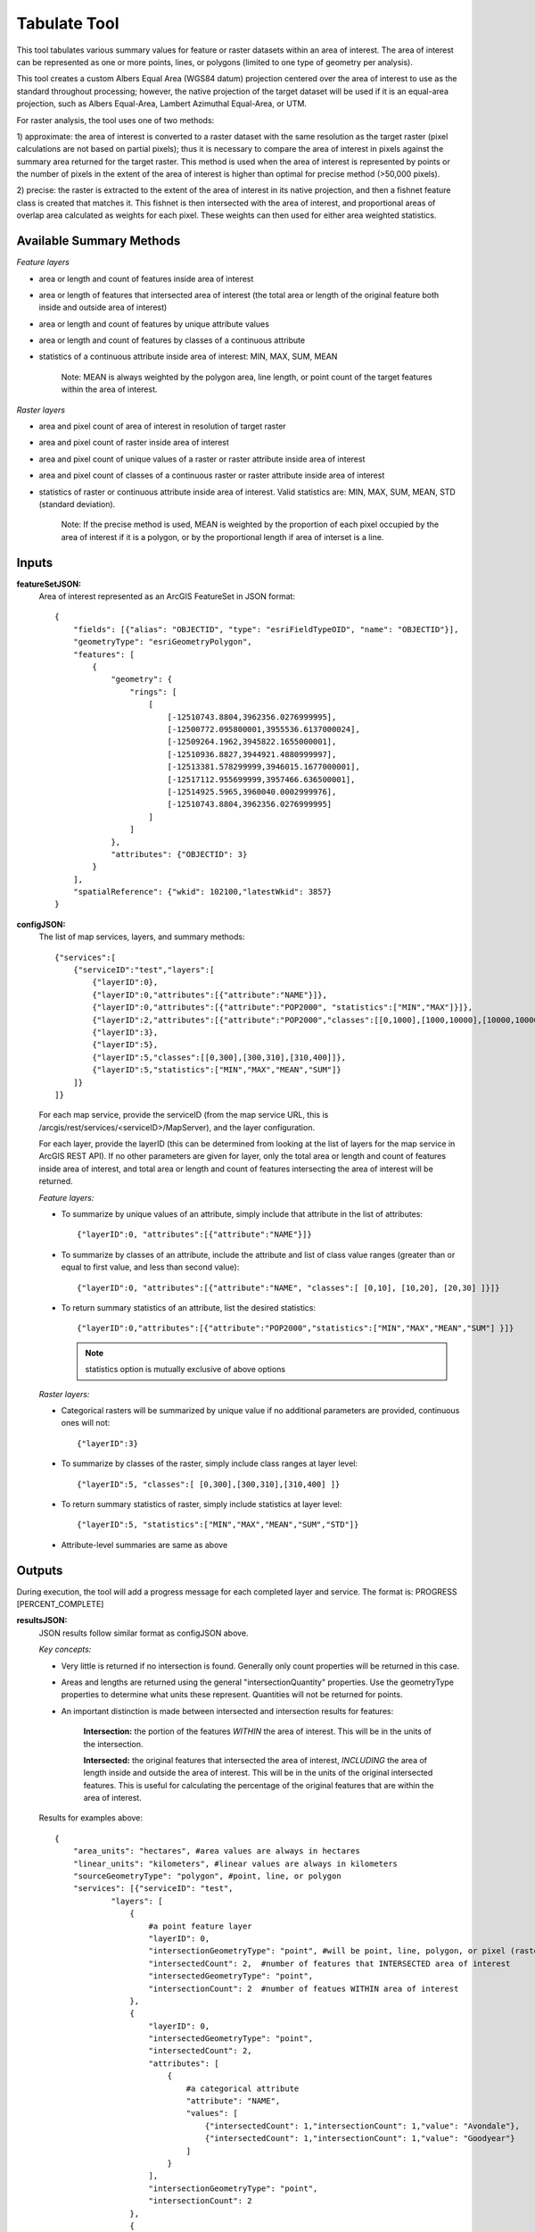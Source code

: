 .. _tabulate:

=============
Tabulate Tool
=============

This tool tabulates various summary values for feature or raster datasets within an area of interest.  The area of
interest can be represented as one or more points, lines, or polygons (limited to one type of geometry per analysis).

This tool creates a custom Albers Equal Area (WGS84 datum) projection centered over the area of interest to use as the
standard throughout processing; however, the native projection of the target dataset will be used if it is an equal-area
projection, such as Albers Equal-Area, Lambert Azimuthal Equal-Area, or UTM.

For raster analysis, the tool uses one of two methods:

1) approximate: the area of interest is converted to a raster dataset with the same resolution as the target raster
(pixel calculations are not based on partial pixels); thus it is necessary to compare the area of interest in pixels against the
summary area returned for the target raster.  This method is used when the area of interest is represented by points or
the number of pixels in the extent of the area of interest is higher than optimal for precise method (>50,000 pixels).

2) precise: the raster is extracted to the extent of the area of interest in its native projection, and then a fishnet
feature class is created that matches it.  This fishnet is then intersected with the area of interest, and proportional
areas of overlap area calculated as weights for each pixel.  These weights can then used for either area weighted statistics.



Available Summary Methods
=========================

*Feature layers*

* area or length and count of features inside area of interest
* area or length of features that intersected area of interest (the total area or length of the original feature both inside and outside area of interest)
* area or length and count of features by unique attribute values
* area or length and count of features by classes of a continuous attribute
* statistics of a continuous attribute inside area of interest: MIN, MAX, SUM, MEAN

    Note: MEAN is always weighted by the polygon area, line length, or point count of the target features within the
    area of interest.


*Raster layers*

* area and pixel count of area of interest in resolution of target raster
* area and pixel count of raster inside area of interest
* area and pixel count of unique values of a raster or raster attribute inside area of interest
* area and pixel count of classes of a continuous raster or raster attribute inside area of interest
* statistics of raster or continuous attribute inside area of interest. Valid statistics are: MIN, MAX, SUM, MEAN, STD (standard deviation).

    Note: If the precise method is used, MEAN is weighted by the proportion of each pixel occupied by the area of
    interest if it is a polygon, or by the proportional length if area of interset is a line.


Inputs
======
**featureSetJSON:**
    Area of interest represented as an ArcGIS FeatureSet in JSON format::

        {
            "fields": [{"alias": "OBJECTID", "type": "esriFieldTypeOID", "name": "OBJECTID"}],
            "geometryType": "esriGeometryPolygon",
            "features": [
                {
                    "geometry": {
                        "rings": [
                            [
                                [-12510743.8804,3962356.0276999995],
                                [-12500772.095800001,3955536.6137000024],
                                [-12509264.1962,3945822.1655000001],
                                [-12510936.8827,3944921.4880999997],
                                [-12513381.578299999,3946015.1677000001],
                                [-12517112.955699999,3957466.636500001],
                                [-12514925.5965,3960040.0002999976],
                                [-12510743.8804,3962356.0276999995]
                            ]
                        ]
                    },
                    "attributes": {"OBJECTID": 3}
                }
            ],
            "spatialReference": {"wkid": 102100,"latestWkid": 3857}
        }



**configJSON:**
    The list of map services, layers, and summary methods::

        {"services":[
            {"serviceID":"test","layers":[
                {"layerID":0},
                {"layerID":0,"attributes":[{"attribute":"NAME"}]},
                {"layerID":0,"attributes":[{"attribute":"POP2000", "statistics":["MIN","MAX"]}]},
                {"layerID":2,"attributes":[{"attribute":"POP2000","classes":[[0,1000],[1000,10000],[10000,1000000]]}]},
                {"layerID":3},
                {"layerID":5},
                {"layerID":5,"classes":[[0,300],[300,310],[310,400]]},
                {"layerID":5,"statistics":["MIN","MAX","MEAN","SUM"]}
            ]}
        ]}


    For each map service, provide the serviceID (from the map service URL, this is /arcgis/rest/services/<serviceID>/MapServer), and the layer configuration.

    For each layer, provide the layerID (this can be determined from looking at the list of layers for the map service in ArcGIS REST API).
    If no other parameters are given for layer, only the total area or length and count of features inside area of interest,
    and total area or length and count of features intersecting the area of interest will be returned.

    *Feature layers:*

    * To summarize by unique values of an attribute, simply include that attribute in the list of attributes::

        {"layerID":0, "attributes":[{"attribute":"NAME"}]}
    * To summarize by classes of an attribute, include the attribute and list of class value ranges (greater than or equal to first value, and less than second value)::

        {"layerID":0, "attributes":[{"attribute":"NAME", "classes":[ [0,10], [10,20], [20,30] ]}]}
    * To return summary statistics of an attribute, list the desired statistics::

        {"layerID":0,"attributes":[{"attribute":"POP2000","statistics":["MIN","MAX","MEAN","SUM"] }]}


      .. note:: statistics option is mutually exclusive of above options


    *Raster layers:*

    * Categorical rasters will be summarized by unique value if no additional parameters are provided, continuous ones will not::

        {"layerID":3}
    * To summarize by classes of the raster, simply include class ranges at layer level::

        {"layerID":5, "classes":[ [0,300],[300,310],[310,400] ]}
    * To return summary statistics of raster, simply include statistics at layer level::

        {"layerID":5, "statistics":["MIN","MAX","MEAN","SUM","STD"]}
    * Attribute-level summaries are same as above




Outputs
=======
During execution, the tool will add a progress message for each completed layer and service.  The format is: PROGRESS [PERCENT_COMPLETE]


**resultsJSON:**
    JSON results follow similar format as configJSON above.

    *Key concepts:*

    * Very little is returned if no intersection is found.  Generally only count properties will be returned in this case.
    * Areas and lengths are returned using the general "intersectionQuantity" properties.
      Use the geometryType properties to determine what units these represent.  Quantities will not be returned for points.
    * An important distinction is made between intersected and intersection results for features:

        **Intersection:** the portion of the features *WITHIN* the area of interest.  This will be in the units of the intersection.

        **Intersected:** the original features that intersected the area of interest, *INCLUDING* the area of length inside and
        outside the area of interest.  This will be in the units of the original intersected features.
        This is useful for calculating the percentage of the original features that are within the area of interest.


    Results for examples above::

        {
            "area_units": "hectares", #area values are always in hectares
            "linear_units": "kilometers", #linear values are always in kilometers
            "sourceGeometryType": "polygon", #point, line, or polygon
            "services": [{"serviceID": "test",
                    "layers": [
                        {
                            #a point feature layer
                            "layerID": 0,
                            "intersectionGeometryType": "point", #will be point, line, polygon, or pixel (raster)
                            "intersectedCount": 2,  #number of features that INTERSECTED area of interest
                            "intersectedGeometryType": "point",
                            "intersectionCount": 2  #number of featues WITHIN area of interest
                        },
                        {
                            "layerID": 0,
                            "intersectedGeometryType": "point",
                            "intersectedCount": 2,
                            "attributes": [
                                {
                                    #a categorical attribute
                                    "attribute": "NAME",
                                    "values": [
                                        {"intersectedCount": 1,"intersectionCount": 1,"value": "Avondale"},
                                        {"intersectedCount": 1,"intersectionCount": 1,"value": "Goodyear"}
                                    ]
                                }
                            ],
                            "intersectionGeometryType": "point",
                            "intersectionCount": 2
                        },
                        {
                            "layerID": 0,
                            "intersectedGeometryType": "point",
                            "intersectedCount": 2,
                            "attributes": [
                                {
                                    #a continuous attribute
                                    "attribute": "POP2000",
                                    "statistics": {
                                        "MAX": 35883,
                                        "MIN": 18911
                                    }
                                }
                             ],
                            "intersectionGeometryType": "point",
                            "intersectionCount": 2
                        },
                        {
                            #a polygon feature layer
                            "layerID": 2,
                            "intersectionGeometryType": "polygon",
                            "intersectedGeometryType": "polygon",
                            #quantities are hectares for polygon geometry type, kilometers for line, and not present for point
                            "intersectionQuantity": 3774.3558016523793,
                            "intersectedQuantity": 7670.2729527175416,
                            "intersectedCount": 1,
                            "attributes": [
                                {
                                    #a continuous attribute
                                    "attribute": "POP2000",
                                    "classes": [
                                        {
                                            "class": [0,1000],
                                            "intersectedQuantity": 0,
                                            "intersectedCount": 0,
                                            "intersectionQuantity": 0,
                                            "intersectionCount": 0
                                        },
                                        {
                                            "class": [1000,10000],
                                            "intersectedQuantity": 0,
                                            "intersectedCount": 0,
                                            "intersectionQuantity": 0,
                                            "intersectionCount": 0
                                        },
                                        {
                                            "class": [10000,1000000],
                                            "intersectedQuantity": 7670.2729527175416,
                                            "intersectedCount": 1,
                                            "intersectionQuantity": 3774.3558016523793,
                                            "intersectionCount": 1
                                        }
                                    ]
                                }
                            ],
                            "intersectionCount": 1
                        },
                        {
                            #a categorical raster, will be summarized on unique values
                            "layerID": 3,
                            "method": "approximate",
                            #approximate: area of interest represented as a grid, no area weighting.  precise: area of
                            #interest is a polygon representation of grid, with area weighting.
                            "intersectionCount": 124796,
                            "sourcePixelCount": 124796,
                            "intersectionQuantity": 11231.639999999999,
                            "pixelArea": 0.089999999999999997,
                            "geometryType": "pixel",
                            "values": [
                                {
                                    "value": 1,
                                    "intersectionCount": 24090,
                                    "intersectionQuantity": 2168.0999999999999
                                },
                                {
                                    "value": 2,
                                    "intersectionCount": 38736,
                                    "intersectionQuantity": 3486.2399999999998
                                },
                                {
                                    "value": 3,
                                    "intersectionCount": 44753,
                                    "intersectionQuantity": 4027.77
                                },
                                {
                                    "value": 4,
                                    "intersectionCount": 17088,
                                    "intersectionQuantity": 1537.9199999999998
                                },
                                {
                                    "value": 5,
                                    "intersectionCount": 129,
                                    "intersectionQuantity": 11.609999999999999
                                }
                            ]
                        },
                        {
                            #a continuous raster, will only be summarized for intersection area
                            "layerID": 5,
                            "pixelArea": 0.089999999999999997,
                            "geometryType": "pixel",
                            "method": "approximate",
                            "sourcePixelCount": 124796,
                            "intersectionQuantity": 11231.820000000002,
                            "intersectionCount": 124798
                        },
                        {
                            "layerID": 5,
                            "pixelArea": 0.089999999999999997, #area in hectares
                            "classes": [
                                {
                                    "class": [0,300],
                                    "intersectionCount": 67863,
                                    "intersectionQuantity": 6107.6700000000001
                                },
                                {
                                    "class": [300,310],
                                    "intersectionCount": 38677,
                                    "intersectionQuantity": 3480.9299999999998
                                },
                                {
                                    "class": [310,400],
                                    "intersectionCount": 18256,
                                    "intersectionQuantity": 1643.04
                                }
                            ],
                            "geometryType": "pixel",
                            "method": "approximate",
                            "sourcePixelCount": 124796,
                            "intersectionQuantity": 11231.820000000002,
                            "intersectionCount": 124798
                        },
                        {
                            "layerID": 5,
                            "pixelArea": 0.089999999999999997,
                            "statistics": {
                                "STD": 11.514897346496582,
                                "MAX": 378.656494140625,
                                "SUM": 37146864.0,
                                "MIN": 271.205322265625,
                                "MEAN": 297.65594482421875
                            },
                            "geometryType": "pixel",
                            "sourcePixelCount": 124798,
                            "intersectionQuantity": 11231.820000000002,
                            "method": "approximate"
                        }
                    ]
                }
            ],
            "sourceFeatureQuantity": 11231.81217300969,  #area or length of area interest, if polygon or line
            "sourceFeatureCount": 1
        }



Error Handling
==============
This tool will almost always return successfully, because it is trapping and returning errors if encountered for each service and layer.
These will be include the python stacktrace of the error to assist debugging.  Additional information may be present in the
logs to indicate the problem.

Example error:

{
    "sourceFeatureQuantity": 13361.473722256975,
    "sourceGeometryType": "polygon",
    "sourceFeatureCount": 1,
    "services": [
        {
            "error": "Traceback (most recent call last): File \"C:\\databasin_app\\databasin_arcgis_geoprocessing_tools\\tabulate.py\", line 897, in tabulateMapServices results[\"services\"].append(tabulateMapService(srcFC,serviceID,mapServiceConfig,spatialReference,messages)) File \"C:\\databasin_app\\databasin_arcgis_geoprocessing_tools\\tabulate.py\", line 827, in tabulateMapService layerPaths = getDataPathsForService(serviceID) File \"C:\\databasin_app\\databasin_arcgis_geoprocessing_tools\\utilities\\PathUtils.py\", line 169, in getDataPathsForService raise ReferenceError(\"Map service config file not found: %s, make sure the service is published and serviceID is valid \"%(configFilename)) ReferenceError: Map service config file not found: C:\\ProgramFiles(x86)\\ArcGIS\\Server10.0\\server\\user\\cfg\\A919f6316315548c4b047112b982cb00a.MapServer.cfg, make sure the service is published and serviceID is valid"
        }
    ], "linear_units": "kilometers",
    "area_units": "hectares"
}



